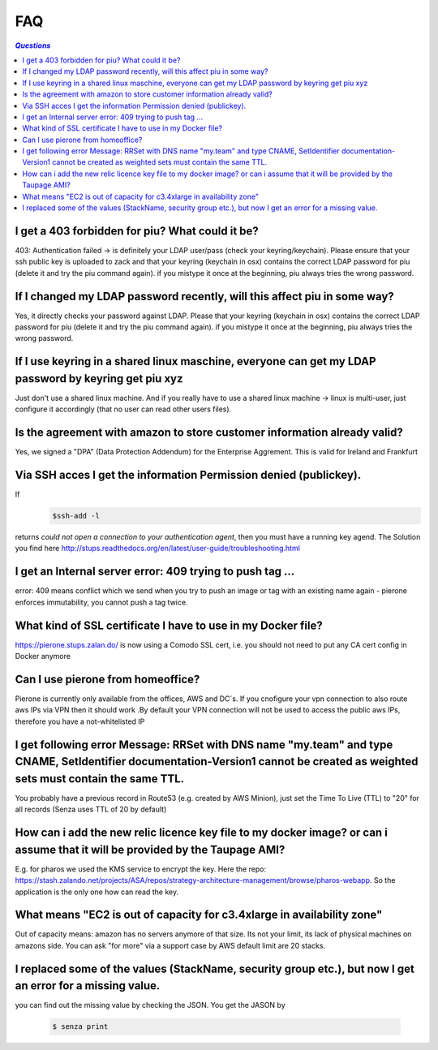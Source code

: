 .. _faq:

===
FAQ
===

.. contents:: `Questions`
   :depth: 1
   :local:


************************************************
I get a 403 forbidden for piu? What could it be?
************************************************

403: Authentication failed -> is definitely your LDAP user/pass (check your keyring/keychain). Please ensure that your ssh public key is uploaded to zack and that your keyring (keychain in osx) contains the correct LDAP password for piu (delete it and try the piu command again). if you mistype it once at the beginning, piu always tries the wrong password.

*************************************************************************
If I changed my LDAP password recently, will this affect piu in some way?
*************************************************************************

Yes, it directly checks your password against LDAP. Please that your keyring (keychain in osx) contains the correct LDAP password for piu (delete it and try the piu command again). if you mistype it once at the beginning, piu always tries the wrong password.

*****************************************************************************************************
If I use keyring in a shared linux maschine, everyone can get my LDAP password by keyring get piu xyz
*****************************************************************************************************

Just don't use a shared linux machine. And if you really have to use a shared linux machine -> linux is multi-user, just configure it accordingly (that no user can read other users files).

*************************************************************************
Is the agreement with amazon to store customer information already valid?
*************************************************************************

Yes, we signed a "DPA" (Data Protection Addendum) for the Enterprise Aggrement. This is valid for Ireland and Frankfurt

******************************************************************
Via SSH acces I get the information Permission denied (publickey).
******************************************************************

If 
  .. code:: 

     $ssh-add -l

returns *could not open a connection to your authentication agent*, then you must have a running key agend. The Solution you find here http://stups.readthedocs.org/en/latest/user-guide/troubleshooting.html

**********************************************************
I get an Internal server error: 409 trying to push tag ...
**********************************************************

error: 409 means conflict which we send when you try to push an image or tag with an existing name again - pierone enforces immutability, you cannot push a tag twice.

*************************************************************
What kind of SSL certificate I have to use in my Docker file?
*************************************************************

https://pierone.stups.zalan.do/ is now using a Comodo SSL cert, i.e. you should not need to put any CA cert config in Docker anymore

**********************************
Can I use pierone from homeoffice?
**********************************

Pierone is currently only available from the offices, AWS and DC´s. If you cnofigure your vpn connection to also route aws IPs via VPN then it should work .By default your VPN connection will not be used to access the public aws IPs, therefore you have a not-whitelisted IP

********************************************************************************************************************************************************************************
I get following error Message: RRSet with DNS name "my.team" and type CNAME, SetIdentifier documentation-Version1 cannot be created as weighted sets must contain the same TTL.
********************************************************************************************************************************************************************************

You probably have a previous record in Route53 (e.g. created by AWS Minion), just set the Time To Live (TTL) to "20" for all records (Senza uses TTL of 20 by default)

*****************************************************************************************************************************
How can i add the new relic licence key file to my docker image? or can i assume that it will be provided by the Taupage AMI? 
*****************************************************************************************************************************

E.g. for pharos we used the KMS service to encrypt the key. Here the repo: https://stash.zalando.net/projects/ASA/repos/strategy-architecture-management/browse/pharos-webapp. So the application is the only one how can read the key.

***********************************************************************
What means "EC2 is out of capacity for c3.4xlarge in availability zone"
***********************************************************************

Out of capacity means: amazon has no servers anymore of that size. Its not your limit, its lack of physical machines on amazons side. You can ask "for more" via a support case by AWS
default limit are 20 stacks.

***********************************************************************************************************
I replaced some of the values (StackName, security group etc.), but now I get an error for a missing value.
***********************************************************************************************************

you can find out the missing value by checking the JSON. You get the JASON by

  .. code::

     $ senza print

